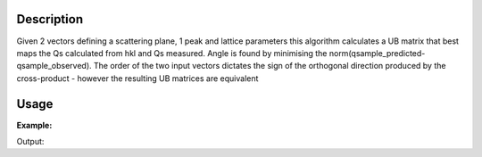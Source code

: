 .. algorithm::

.. summary::

.. relatedalgorithms::

.. properties::

Description
-----------

Given 2 vectors defining a scattering plane, 1 peak and lattice parameters this algorithm calculates a UB matrix that best maps the Qs calculated from hkl and Qs measured.
Angle is found by minimising the norm(qsample_predicted-qsample_observed).
The order of the two input vectors dictates the sign of the orthogonal direction produced by the cross-product - however the resulting UB matrices are equivalent

Usage
-----

**Example:**

.. testcode:: ExFindUBFromScatteringPlane
    inst_ws = LoadEmptyInstrument(Filename="SXD_Definition.xml", OutputWorkspace="empty_SXD")
    peaks1 = CreatePeaksWorkspace(InstrumentWorkspace=inst_ws, NumberOfPeaks=0, OutputWorkspace="peaks1")
    SetUB(peaks1, u=[1, -0.83, 0], v=[0.8, 1, 0], a=5.4, b=5.4, c=5.4, alpha=90, beta=90, gamma=90)
    AddPeakHKL(peaks1, [2, 2, 0])
    ClearUB(peaks1)
    FindUBFromScatteringPlane(Vector1=[1, -1, 0], Vector2=[1, 1, 0], a=5.4, b=5.4, c=5.4, alpha=90, beta=90, gamma=90, PeaksWorkspace=peaks1)
    print(np.round(peaks1.sample().getOrientedLattice().getUB(),4))

Output:

.. testoutput::  ExFindUBFromScatteringPlane
    [[ 0.1183  0.1425 -0.    ]
    [ 0.      0.      0.1852]
    [ 0.1425 -0.1183  0.    ]]



.. categories::

.. sourcelink::
